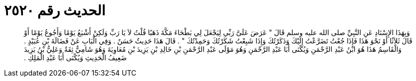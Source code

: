 
= الحديث رقم ٢٥٢٠

[quote.hadith]
وَبِهَذَا الإِسْنَادِ عَنِ النَّبِيِّ صلى الله عليه وسلم قَالَ ‏"‏ عَرَضَ عَلَىَّ رَبِّي لِيَجْعَلَ لِي بَطْحَاءَ مَكَّةَ ذَهَبًا قُلْتُ لاَ يَا رَبِّ وَلَكِنْ أَشْبَعُ يَوْمًا وَأَجُوعُ يَوْمًا أَوْ قَالَ ثَلاَثًا أَوْ نَحْوَ هَذَا فَإِذَا جُعْتُ تَضَرَّعْتُ إِلَيْكَ وَذَكَرْتُكَ وَإِذَا شَبِعْتُ شَكَرْتُكَ وَحَمِدْتُكَ ‏"‏ ‏.‏ قَالَ هَذَا حَدِيثٌ حَسَنٌ ‏.‏ وَفِي الْبَابِ عَنْ فَضَالَةَ بْنِ عُبَيْدٍ ‏.‏ وَالْقَاسِمُ هَذَا هُوَ ابْنُ عَبْدِ الرَّحْمَنِ وَيُكْنَى أَبَا عَبْدِ الرَّحْمَنِ وَهُوَ مَوْلَى عَبْدِ الرَّحْمَنِ بْنِ خَالِدِ بْنِ يَزِيدَ بْنِ مُعَاوِيَةَ وَهُوَ شَامِيٌّ ثِقَةٌ وَعَلِيُّ بْنُ يَزِيدَ ضَعِيفُ الْحَدِيثِ وَيُكْنَى أَبَا عَبْدِ الْمَلِكِ ‏.‏